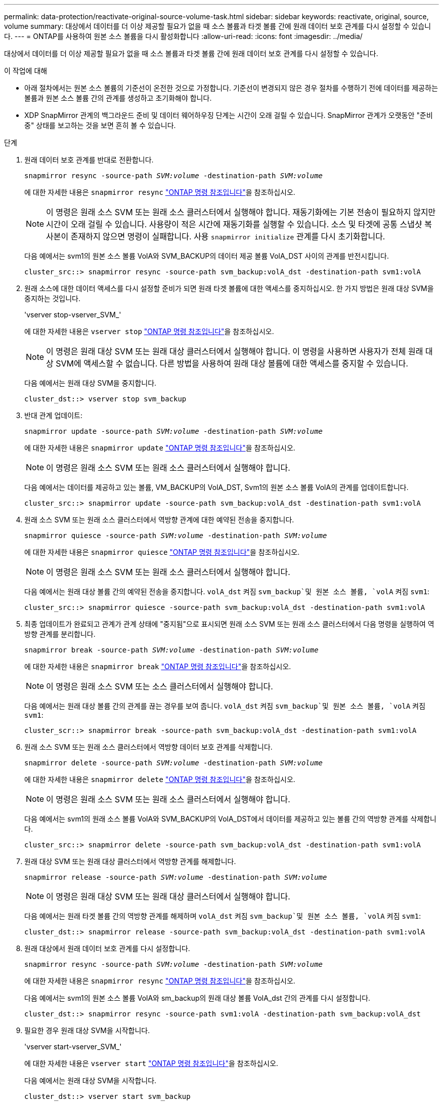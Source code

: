 ---
permalink: data-protection/reactivate-original-source-volume-task.html 
sidebar: sidebar 
keywords: reactivate, original, source, volume 
summary: 대상에서 데이터를 더 이상 제공할 필요가 없을 때 소스 볼륨과 타겟 볼륨 간에 원래 데이터 보호 관계를 다시 설정할 수 있습니다. 
---
= ONTAP를 사용하여 원본 소스 볼륨을 다시 활성화합니다
:allow-uri-read: 
:icons: font
:imagesdir: ../media/


[role="lead"]
대상에서 데이터를 더 이상 제공할 필요가 없을 때 소스 볼륨과 타겟 볼륨 간에 원래 데이터 보호 관계를 다시 설정할 수 있습니다.

.이 작업에 대해
* 아래 절차에서는 원본 소스 볼륨의 기준선이 온전한 것으로 가정합니다. 기준선이 변경되지 않은 경우 절차를 수행하기 전에 데이터를 제공하는 볼륨과 원본 소스 볼륨 간의 관계를 생성하고 초기화해야 합니다.
* XDP SnapMirror 관계의 백그라운드 준비 및 데이터 웨어하우징 단계는 시간이 오래 걸릴 수 있습니다. SnapMirror 관계가 오랫동안 "준비 중" 상태를 보고하는 것을 보면 흔히 볼 수 있습니다.


.단계
. 원래 데이터 보호 관계를 반대로 전환합니다.
+
`snapmirror resync -source-path _SVM:volume_ -destination-path _SVM:volume_`

+
에 대한 자세한 내용은 `snapmirror resync` link:https://docs.netapp.com/us-en/ontap-cli/snapmirror-resync.html["ONTAP 명령 참조입니다"^]을 참조하십시오.

+
[NOTE]
====
이 명령은 원래 소스 SVM 또는 원래 소스 클러스터에서 실행해야 합니다. 재동기화에는 기본 전송이 필요하지 않지만 시간이 오래 걸릴 수 있습니다. 사용량이 적은 시간에 재동기화를 실행할 수 있습니다. 소스 및 타겟에 공통 스냅샷 복사본이 존재하지 않으면 명령이 실패합니다. 사용 `snapmirror initialize` 관계를 다시 초기화합니다.

====
+
다음 예에서는 svm1의 원본 소스 볼륨 VolA와 SVM_BACKUP의 데이터 제공 볼륨 VolA_DST 사이의 관계를 반전시킵니다.

+
[listing]
----
cluster_src::> snapmirror resync -source-path svm_backup:volA_dst -destination-path svm1:volA
----
. 원래 소스에 대한 데이터 액세스를 다시 설정할 준비가 되면 원래 타겟 볼륨에 대한 액세스를 중지하십시오. 한 가지 방법은 원래 대상 SVM을 중지하는 것입니다.
+
'vserver stop-vserver_SVM_'

+
에 대한 자세한 내용은 `vserver stop` link:https://docs.netapp.com/us-en/ontap-cli/vserver-stop.html["ONTAP 명령 참조입니다"^]을 참조하십시오.

+
[NOTE]
====
이 명령은 원래 대상 SVM 또는 원래 대상 클러스터에서 실행해야 합니다. 이 명령을 사용하면 사용자가 전체 원래 대상 SVM에 액세스할 수 없습니다. 다른 방법을 사용하여 원래 대상 볼륨에 대한 액세스를 중지할 수 있습니다.

====
+
다음 예에서는 원래 대상 SVM을 중지합니다.

+
[listing]
----
cluster_dst::> vserver stop svm_backup
----
. 반대 관계 업데이트:
+
`snapmirror update -source-path _SVM:volume_ -destination-path _SVM:volume_`

+
에 대한 자세한 내용은 `snapmirror update` link:https://docs.netapp.com/us-en/ontap-cli/snapmirror-update.html["ONTAP 명령 참조입니다"^]을 참조하십시오.

+
[NOTE]
====
이 명령은 원래 소스 SVM 또는 원래 소스 클러스터에서 실행해야 합니다.

====
+
다음 예에서는 데이터를 제공하고 있는 볼륨, VM_BACKUP의 VolA_DST, Svm1의 원본 소스 볼륨 VolA의 관계를 업데이트합니다.

+
[listing]
----
cluster_src::> snapmirror update -source-path svm_backup:volA_dst -destination-path svm1:volA
----
. 원래 소스 SVM 또는 원래 소스 클러스터에서 역방향 관계에 대한 예약된 전송을 중지합니다.
+
`snapmirror quiesce -source-path _SVM:volume_ -destination-path _SVM:volume_`

+
에 대한 자세한 내용은 `snapmirror quiesce` link:https://docs.netapp.com/us-en/ontap-cli/snapmirror-quiesce.html["ONTAP 명령 참조입니다"^]을 참조하십시오.

+
[NOTE]
====
이 명령은 원래 소스 SVM 또는 원래 소스 클러스터에서 실행해야 합니다.

====
+
다음 예에서는 원래 대상 볼륨 간의 예약된 전송을 중지합니다. `volA_dst` 켜짐 `svm_backup`및 원본 소스 볼륨, `volA` 켜짐 `svm1`:

+
[listing]
----
cluster_src::> snapmirror quiesce -source-path svm_backup:volA_dst -destination-path svm1:volA
----
. 최종 업데이트가 완료되고 관계가 관계 상태에 "중지됨"으로 표시되면 원래 소스 SVM 또는 원래 소스 클러스터에서 다음 명령을 실행하여 역방향 관계를 분리합니다.
+
`snapmirror break -source-path _SVM:volume_ -destination-path _SVM:volume_`

+
에 대한 자세한 내용은 `snapmirror break` link:https://docs.netapp.com/us-en/ontap-cli/snapmirror-break.html["ONTAP 명령 참조입니다"^]을 참조하십시오.

+
[NOTE]
====
이 명령은 원래 소스 SVM 또는 소스 클러스터에서 실행해야 합니다.

====
+
다음 예에서는 원래 대상 볼륨 간의 관계를 끊는 경우를 보여 줍니다. `volA_dst` 켜짐 `svm_backup`및 원본 소스 볼륨, `volA` 켜짐 `svm1`:

+
[listing]
----
cluster_scr::> snapmirror break -source-path svm_backup:volA_dst -destination-path svm1:volA
----
. 원래 소스 SVM 또는 원래 소스 클러스터에서 역방향 데이터 보호 관계를 삭제합니다.
+
`snapmirror delete -source-path _SVM:volume_ -destination-path _SVM:volume_`

+
에 대한 자세한 내용은 `snapmirror delete` link:https://docs.netapp.com/us-en/ontap-cli/snapmirror-delete.html["ONTAP 명령 참조입니다"^]을 참조하십시오.

+
[NOTE]
====
이 명령은 원래 소스 SVM 또는 원래 소스 클러스터에서 실행해야 합니다.

====
+
다음 예에서는 svm1의 원래 소스 볼륨 VolA와 SVM_BACKUP의 VolA_DST에서 데이터를 제공하고 있는 볼륨 간의 역방향 관계를 삭제합니다.

+
[listing]
----
cluster_src::> snapmirror delete -source-path svm_backup:volA_dst -destination-path svm1:volA
----
. 원래 대상 SVM 또는 원래 대상 클러스터에서 역방향 관계를 해제합니다.
+
`snapmirror release -source-path _SVM:volume_ -destination-path _SVM:volume_`

+
[NOTE]
====
이 명령은 원래 대상 SVM 또는 원래 대상 클러스터에서 실행해야 합니다.

====
+
다음 예에서는 원래 타겟 볼륨 간의 역방향 관계를 해제하며 `volA_dst` 켜짐 `svm_backup`및 원본 소스 볼륨, `volA` 켜짐 `svm1`:

+
[listing]
----
cluster_dst::> snapmirror release -source-path svm_backup:volA_dst -destination-path svm1:volA
----
. 원래 대상에서 원래 데이터 보호 관계를 다시 설정합니다.
+
`snapmirror resync -source-path _SVM:volume_ -destination-path _SVM:volume_`

+
에 대한 자세한 내용은 `snapmirror resync` link:https://docs.netapp.com/us-en/ontap-cli/snapmirror-resync.html["ONTAP 명령 참조입니다"^]을 참조하십시오.

+
다음 예에서는 svm1의 원본 소스 볼륨 VolA와 sm_backup의 원래 대상 볼륨 VolA_dst 간의 관계를 다시 설정합니다.

+
[listing]
----
cluster_dst::> snapmirror resync -source-path svm1:volA -destination-path svm_backup:volA_dst
----
. 필요한 경우 원래 대상 SVM을 시작합니다.
+
'vserver start-vserver_SVM_'

+
에 대한 자세한 내용은 `vserver start` link:https://docs.netapp.com/us-en/ontap-cli/vserver-start.html["ONTAP 명령 참조입니다"^]을 참조하십시오.

+
다음 예에서는 원래 대상 SVM을 시작합니다.

+
[listing]
----
cluster_dst::> vserver start svm_backup
----


.작업을 마친 후
명령을 사용하여 `snapmirror show` SnapMirror 관계가 생성되었는지 확인하십시오. 에 대한 자세한 내용은 `snapmirror show` link:https://docs.netapp.com/us-en/ontap-cli/snapmirror-show.html["ONTAP 명령 참조입니다"^]을 참조하십시오.

